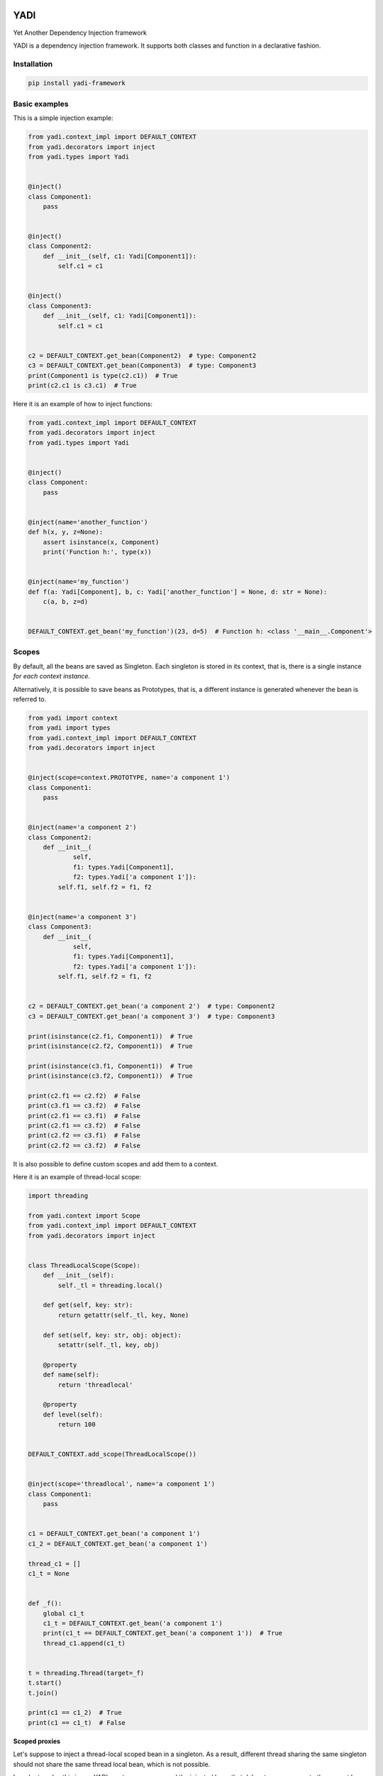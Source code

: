 |build status| |Pypi|

YADI
====

Yet Another Dependency Injection framework

YADI is a dependency injection framework. It supports both classes and
function in a declarative fashion.

Installation
------------

.. code:: sh

    pip install yadi-framework

Basic examples
--------------

This is a simple injection example:

.. code:: python

    from yadi.context_impl import DEFAULT_CONTEXT
    from yadi.decorators import inject
    from yadi.types import Yadi


    @inject()
    class Component1:
        pass


    @inject()
    class Component2:
        def __init__(self, c1: Yadi[Component1]):
            self.c1 = c1


    @inject()
    class Component3:
        def __init__(self, c1: Yadi[Component1]):
            self.c1 = c1


    c2 = DEFAULT_CONTEXT.get_bean(Component2)  # type: Component2
    c3 = DEFAULT_CONTEXT.get_bean(Component3)  # type: Component3
    print(Component1 is type(c2.c1))  # True
    print(c2.c1 is c3.c1)  # True

Here it is an example of how to inject functions:

.. code:: python

    from yadi.context_impl import DEFAULT_CONTEXT
    from yadi.decorators import inject
    from yadi.types import Yadi


    @inject()
    class Component:
        pass


    @inject(name='another_function')
    def h(x, y, z=None):
        assert isinstance(x, Component)
        print('Function h:', type(x))


    @inject(name='my_function')
    def f(a: Yadi[Component], b, c: Yadi['another_function'] = None, d: str = None):
        c(a, b, z=d)


    DEFAULT_CONTEXT.get_bean('my_function')(23, d=5)  # Function h: <class '__main__.Component'>

Scopes
------

By default, all the beans are saved as Singleton. Each singleton is
stored in its context, that is, there is a single instance *for each
context instance*.

Alternatively, it is possible to save beans as Prototypes, that is, a
different instance is generated whenever the bean is referred to.

.. code:: python

    from yadi import context
    from yadi import types
    from yadi.context_impl import DEFAULT_CONTEXT
    from yadi.decorators import inject


    @inject(scope=context.PROTOTYPE, name='a component 1')
    class Component1:
        pass


    @inject(name='a component 2')
    class Component2:
        def __init__(
                self,
                f1: types.Yadi[Component1],
                f2: types.Yadi['a component 1']):
            self.f1, self.f2 = f1, f2


    @inject(name='a component 3')
    class Component3:
        def __init__(
                self,
                f1: types.Yadi[Component1],
                f2: types.Yadi['a component 1']):
            self.f1, self.f2 = f1, f2


    c2 = DEFAULT_CONTEXT.get_bean('a component 2')  # type: Component2
    c3 = DEFAULT_CONTEXT.get_bean('a component 3')  # type: Component3

    print(isinstance(c2.f1, Component1))  # True
    print(isinstance(c2.f2, Component1))  # True

    print(isinstance(c3.f1, Component1))  # True
    print(isinstance(c3.f2, Component1))  # True

    print(c2.f1 == c2.f2)  # False
    print(c3.f1 == c3.f2)  # False
    print(c2.f1 == c3.f1)  # False
    print(c2.f1 == c3.f2)  # False
    print(c2.f2 == c3.f1)  # False
    print(c2.f2 == c3.f2)  # False

It is also possible to define custom scopes and add them to a context.

Here it is an example of thread-local scope:

.. code:: python

    import threading

    from yadi.context import Scope
    from yadi.context_impl import DEFAULT_CONTEXT
    from yadi.decorators import inject


    class ThreadLocalScope(Scope):
        def __init__(self):
            self._tl = threading.local()

        def get(self, key: str):
            return getattr(self._tl, key, None)

        def set(self, key: str, obj: object):
            setattr(self._tl, key, obj)

        @property
        def name(self):
            return 'threadlocal'

        @property
        def level(self):
            return 100


    DEFAULT_CONTEXT.add_scope(ThreadLocalScope())


    @inject(scope='threadlocal', name='a component 1')
    class Component1:
        pass


    c1 = DEFAULT_CONTEXT.get_bean('a component 1')
    c1_2 = DEFAULT_CONTEXT.get_bean('a component 1')

    thread_c1 = []
    c1_t = None


    def _f():
        global c1_t
        c1_t = DEFAULT_CONTEXT.get_bean('a component 1')
        print(c1_t == DEFAULT_CONTEXT.get_bean('a component 1'))  # True
        thread_c1.append(c1_t)


    t = threading.Thread(target=_f)
    t.start()
    t.join()

    print(c1 == c1_2)  # True
    print(c1 == c1_t)  # False

**Scoped proxies**

Let's suppose to inject a thread-local scoped bean in a singleton. As a
result, different thread sharing the same singleton should not share the
same thread local bean, which is not possible.

In order to solve this issue, YADI creates a proxy around the injected
bean that delegates any access to the current bean in the context.

More in general, scopes have a ``level`` attribute: if the injected bean
has a higher scope level than the container bean, the injected bean is
wrapped into a scoped proxy.

Here it is an example of scoped proxies (don't worry, you do not have to
do anything to make it work).

.. code:: python

    import random
    import threading

    from yadi.bean_factories import _ScopedProxy
    from yadi.context import Scope
    from yadi.context_impl import DEFAULT_CONTEXT
    from yadi.decorators import inject
    from yadi.types import Yadi


    class ThreadLocalScope(Scope):
        def __init__(self):
            self._tl = threading.local()

        def get(self, key: str):
            return getattr(self._tl, key, None)

        def set(self, key: str, obj: object):
            setattr(self._tl, key, obj)

        @property
        def name(self):
            return 'threadlocal'

        @property
        def level(self):
            return 100


    DEFAULT_CONTEXT.add_scope(ThreadLocalScope())


    @inject(scope='threadlocal')
    class Component1:
        def __init__(self):
            self.object_id = random.randint(0, 1000000)


    @inject(name='a component')
    class Component2:
        def __init__(self, f1: Yadi[Component1]):
            self.f1 = f1


    component = DEFAULT_CONTEXT.get_bean('a component')
    component_thread_id = []
    print('Main thread, scoped proxy type', type(component.f1) == _ScopedProxy)  # Main thread, scoped proxy type True


    def _f():
        component_thread = DEFAULT_CONTEXT.get_bean('a component')
        print('Subthread, scoped proxy type', type(component_thread.f1) == _ScopedProxy)
        component_thread_id.append(component_thread.f1.object_id)
        print(
            'Subthread, bean id',
            component_thread.f1.object_id == DEFAULT_CONTEXT.get_bean('a component').f1.object_id)


    t = threading.Thread(target=_f)
    t.start()
    t.join()  # Subthread, scoped proxy type True
              # Subthread, bean id True

    print('Main thread, bean id', component.f1.object_id == component_thread_id[0])  # Main thread, bean id False

Contexts
--------

All the components are kept in a context.

By default, the ``inject`` decorator keeps the beans instances in
``yadi.context_impl.DEFAULT_CONTEXT``.

You might want to instantiate a new context and pass it as a ``context``
keyword argument of ``inject`` decorator.

Life cycle
----------

It is possible to trigger beans whenever one of them is created. In
order to define the method(s) to trigger, it is necessary to decorated
them with ``post_create``, as follows:

.. code:: python

    from yadi.context_impl import DEFAULT_CONTEXT
    from yadi.decorators import inject, post_create
    from yadi.types import Yadi


    @inject()
    class Component1:
        pass

    @inject()
    class Component2:
        def __init__(self, c1: Yadi[Component1]):
            self.c1 = c1
            self.invoked_post_create = 0

        @post_create
        def finished_creating(self):
            print('Component 1:', self.c1)  # Component 1: <__main__.Component1 object at 0x7f42e90d2e48>
            self.invoked_post_create += 1


    component_2 = DEFAULT_CONTEXT.get_bean(Component2)  # type: Component2
    print('post_create invokations:', component_2.invoked_post_create)  # post_create invokations: 1
    DEFAULT_CONTEXT.get_bean(Component2)
    print('post_create invokations:', component_2.invoked_post_create)  # post_create invokations: 1

.. |build status| image:: https://img.shields.io/travis/fcracker79/yadi/master.svg?style=flat-square
   :target: https://travis-ci.org/fcracker79/yadi
.. |Pypi| image:: https://img.shields.io/pypi/v/yadi-framework.svg
   :target: https://img.shields.io/pypi/v/yadi-framework.svg
